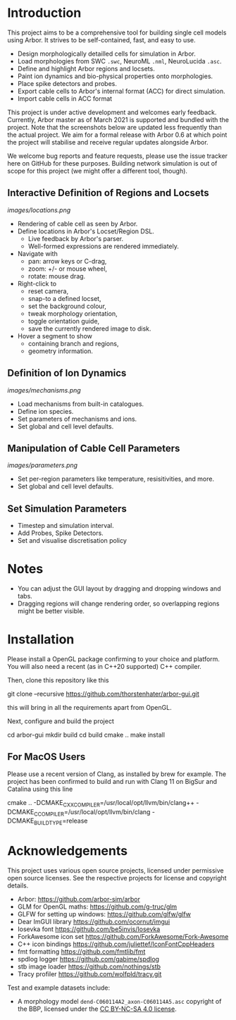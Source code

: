 * Introduction

This project aims to be a comprehensive tool for building single cell models using
Arbor. It strives to be self-contained, fast, and easy to use.

- Design morphologically detailled cells for simulation in Arbor.
- Load morphologies from SWC ~.swc~, NeuroML ~.nml~, NeuroLucida ~.asc~.
- Define and highlight Arbor regions and locsets.
- Paint ion dynamics and bio-physical properties onto morphologies.
- Place spike detectors and probes.
- Export cable cells to Arbor's internal format (ACC) for direct simulation.
- Import cable cells in ACC format

This project is under active development and welcomes early feedback. Currently,
Arbor master as of March 2021 is supported and bundled with the project. Note that
the screenshots below are updated less frequently than the actual project. We aim for
a formal release with Arbor 0.6 at which point the project will stabilise and receive
regular updates alongside Arbor.

We welcome bug reports and feature requests, please use the issue tracker here on GitHub
for these purposes. Building network simulation is out of scope for this project (we might
offer a different tool, though).

** Interactive Definition of Regions and Locsets
[[images/locations.png]]

- Rendering of cable cell as seen by Arbor.
- Define locations in Arbor's Locset/Region DSL.
  - Live feedback by Arbor's parser.
  - Well-formed expressions are rendered immediately.
- Navigate with 
  - pan: arrow keys or C-drag,
  - zoom: +/- or mouse wheel,
  - rotate: mouse drag.
- Right-click to 
  - reset camera,
  - snap-to a defined locset,
  - set the background colour,
  - tweak morphology orientation,
  - toggle orientation guide,
  - save the currently rendered image to disk.
- Hover a segment to show
  - containing branch and regions,
  - geometry information.

** Definition of Ion Dynamics
[[images/mechanisms.png]]

- Load mechanisms from built-in catalogues.
- Define ion species.
- Set parameters of mechanisms and ions.
- Set global and cell level defaults.

** Manipulation of Cable Cell Parameters
[[images/parameters.png]]

- Set per-region parameters like temperature, resisitivities, and more.
- Set global and cell level defaults.

** Set Simulation Parameters
- Timestep and simulation interval.
- Add Probes, Spike Detectors.
- Set and visualise discretisation policy

* Notes
- You can adjust the GUI layout by dragging and dropping windows and tabs.
- Dragging regions will change rendering order, so overlapping regions might be better visible.

* Installation

Please install a OpenGL package confirming to your choice and platform.
You will also need a recent (as in C++20 supported) C++ compiler.

Then, clone this repository like this
#+begin_example bash
git clone --recursive https://github.com/thorstenhater/arbor-gui.git
#+end_example
this will bring in all the requirements apart from OpenGL.

Next, configure and build the project
#+begin_example bash
cd arbor-gui
mkdir build
cd build
cmake ..
make install
#+end_example

** For MacOS Users
Please use a recent version of Clang, as installed by brew for example.
The project has been confirmed to build and run with Clang 11 on BigSur
and Catalina using this line
#+begin_example bash
cmake .. -DCMAKE_CXX_COMPILER=/usr/local/opt/llvm/bin/clang++ -DCMAKE_C_COMPILER=/usr/local/opt/llvm/bin/clang -DCMAKE_BUILD_TYPE=release
#+end_example

* Acknowledgements

This project uses various open source projects, licensed under permissive open
source licenses. See the respective projects for license and copyright details.
  - Arbor: https://github.com/arbor-sim/arbor
  - GLM for OpenGL maths: https://github.com/g-truc/glm
  - GLFW for setting up windows: https://github.com/glfw/glfw
  - Dear ImGUI library https://github.com/ocornut/imgui
  - Iosevka font https://github.com/be5invis/Iosevka
  - ForkAwesome icon set https://github.com/ForkAwesome/Fork-Awesome
  - C++ icon bindings https://github.com/juliettef/IconFontCppHeaders
  - fmt formatting https://github.com/fmtlib/fmt
  - spdlog logger https://github.com/gabime/spdlog
  - stb image loader https://github.com/nothings/stb
  - Tracy profiler https://github.com/wolfpld/tracy.git

Test and example datasets include:
  - A morphology model ~dend-C060114A2_axon-C060114A5.asc~ copyright of the BBP, licensed under
    the [[https://creativecommons.org/licenses/by-nc-sa/4.0/][CC BY-NC-SA 4.0 license]].
